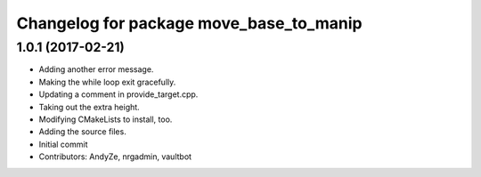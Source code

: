^^^^^^^^^^^^^^^^^^^^^^^^^^^^^^^^^^^^^^^^
Changelog for package move_base_to_manip
^^^^^^^^^^^^^^^^^^^^^^^^^^^^^^^^^^^^^^^^

1.0.1 (2017-02-21)
------------------
* Adding another error message.
* Making the while loop exit gracefully.
* Updating a comment in provide_target.cpp.
* Taking out the extra height.
* Modifying CMakeLists to install, too.
* Adding the source files.
* Initial commit
* Contributors: AndyZe, nrgadmin, vaultbot
